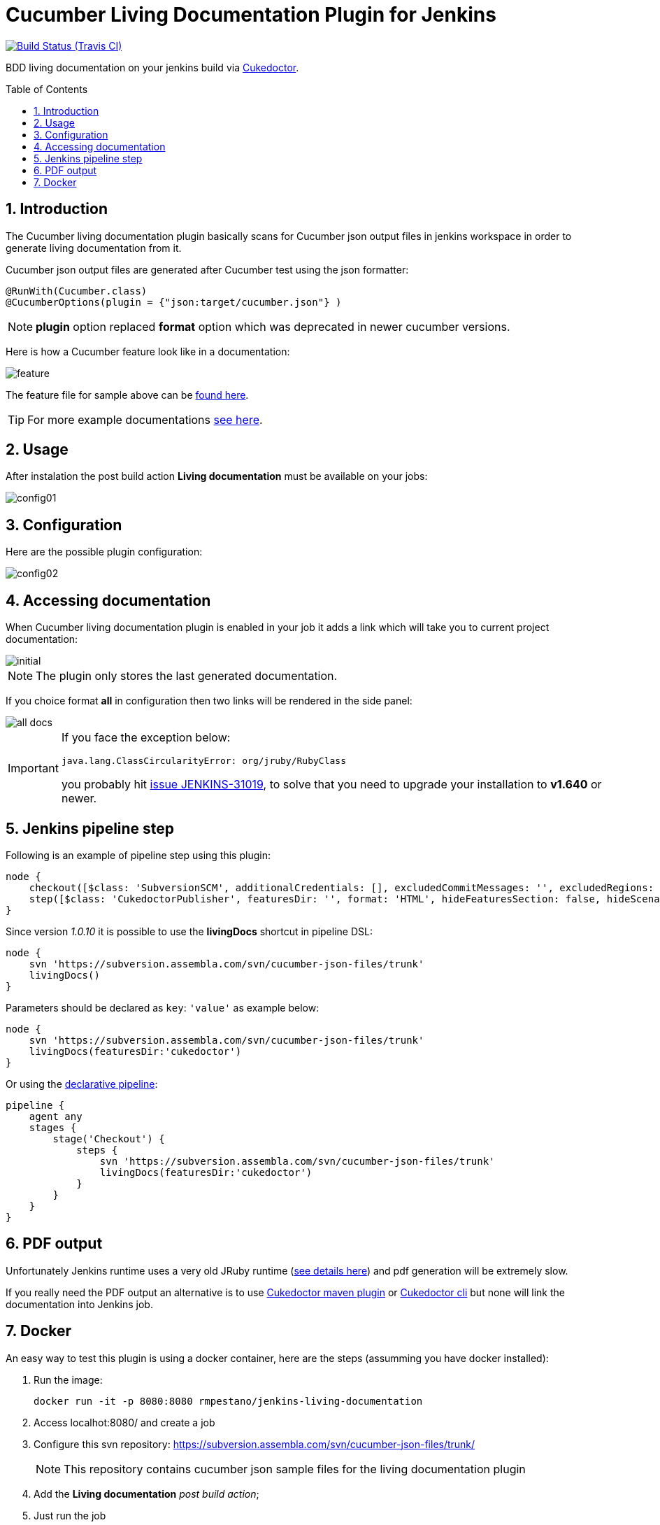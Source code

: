 = Cucumber Living Documentation Plugin for Jenkins
:toc: preamble
:sectanchors:
:sectlink:
:numbered:

image:https://jenkins.ci.cloudbees.com/buildStatus/icon?job=plugins/cucumber-living-documentation-plugin[Build Status (Travis CI), link=https://jenkins.ci.cloudbees.com/job/plugins/job/cucumber-living-documentation-plugin/]

BDD living documentation on your jenkins build via https://github.com/rmpestano/cukedoctor[Cukedoctor^].



== Introduction

The Cucumber living documentation plugin basically scans for Cucumber json output files in jenkins workspace in order to generate living documentation from it.

Cucumber json output files are generated after Cucumber test using the json formatter:


[source,java]
----
@RunWith(Cucumber.class)
@CucumberOptions(plugin = {"json:target/cucumber.json"} )
----
NOTE: *plugin* option replaced *format* option which was deprecated in newer cucumber versions.

Here is how a Cucumber feature look like in a documentation:

image::feature.png[]

The feature file for sample above can be https://github.com/rmpestano/dbunit-rules/blob/master/cdi/src/test/resources/features/core/core-seed-database.feature[found here^].
 
TIP: For more example documentations http://rmpestano.github.io/cukedoctor/[see here^].



== Usage
After instalation the post build action *Living documentation* must be available on your jobs:

image::config01.png[]


== Configuration

Here are the possible plugin configuration:

image::config02.png[]

== Accessing documentation

When Cucumber living documentation plugin is enabled in your job it adds a link which will take you to current project documentation:

image::initial.png[]

NOTE: The plugin only stores the last generated documentation. 

If you choice format *all* in configuration then two links will be rendered in the side panel:

image::all-docs.png[]

 
[IMPORTANT]
====
If you face the exception below:
----
java.lang.ClassCircularityError: org/jruby/RubyClass
----

you probably hit https://issues.jenkins-ci.org/browse/JENKINS-31019[issue JENKINS-31019], to solve that you need to upgrade your installation to *v1.640* or newer.
====

== Jenkins pipeline step

Following is an example of pipeline step using this plugin:

----
node {
    checkout([$class: 'SubversionSCM', additionalCredentials: [], excludedCommitMessages: '', excludedRegions: '', excludedRevprop: '', excludedUsers: '', filterChangelog: false, ignoreDirPropChanges: false, includedRegions: '', locations: [[credentialsId: '', depthOption: 'infinity', ignoreExternalsOption: true, local: '.', remote: 'https://subversion.assembla.com/svn/cucumber-json-files/trunk']], workspaceUpdater: [$class: 'UpdateUpdater']])
    step([$class: 'CukedoctorPublisher', featuresDir: '', format: 'HTML', hideFeaturesSection: false, hideScenarioKeyword: false, hideStepTime: false, hideSummary: false, hideTags: false, numbered: true, sectAnchors: true, title: 'Living Documentation', toc: 'RIGHT'])
}
----

Since version _1.0.10_ it is possible to use the *livingDocs* shortcut in pipeline DSL:

----
node {
    svn 'https://subversion.assembla.com/svn/cucumber-json-files/trunk'
    livingDocs()
}
----

Parameters should be declared as `key`: `'value'` as example below:

----
node {
    svn 'https://subversion.assembla.com/svn/cucumber-json-files/trunk'
    livingDocs(featuresDir:'cukedoctor')
}
----

Or using the https://jenkins.io/doc/book/pipeline/syntax/[declarative pipeline^]:

----
pipeline {
    agent any
    stages {
        stage('Checkout') {
            steps {
                svn 'https://subversion.assembla.com/svn/cucumber-json-files/trunk'
                livingDocs(featuresDir:'cukedoctor')
            }
        }
    }
}
----

== PDF output

Unfortunately Jenkins runtime uses a very old JRuby runtime (https://github.com/asciidoctor/asciidoctorj/issues/442[see details here^]) and pdf generation will be extremely slow.

If you really need the PDF output an alternative is to use https://github.com/rmpestano/cukedoctor#maven-plugin[Cukedoctor maven plugin^] or https://github.com/rmpestano/cukedoctor#8-standalone-jar-aka-cli[Cukedoctor cli^] but none will link the documentation into Jenkins job.

== Docker

An easy way to test this plugin is using a docker container, here are the steps (assumming you have docker installed):

. Run the image:
+
----
docker run -it -p 8080:8080 rmpestano/jenkins-living-documentation
----
+
. Access localhot:8080/ and create a job
. Configure this svn repository: https://subversion.assembla.com/svn/cucumber-json-files/trunk/ 
+
NOTE: This repository contains cucumber json sample files for the living documentation plugin 
. Add the *Living documentation* _post build action_;
. Just run the job

TIP: use featuresDir to point to specific json output, eg: /cukedoctor.

Job output should look like:

image::job-output.png[]
